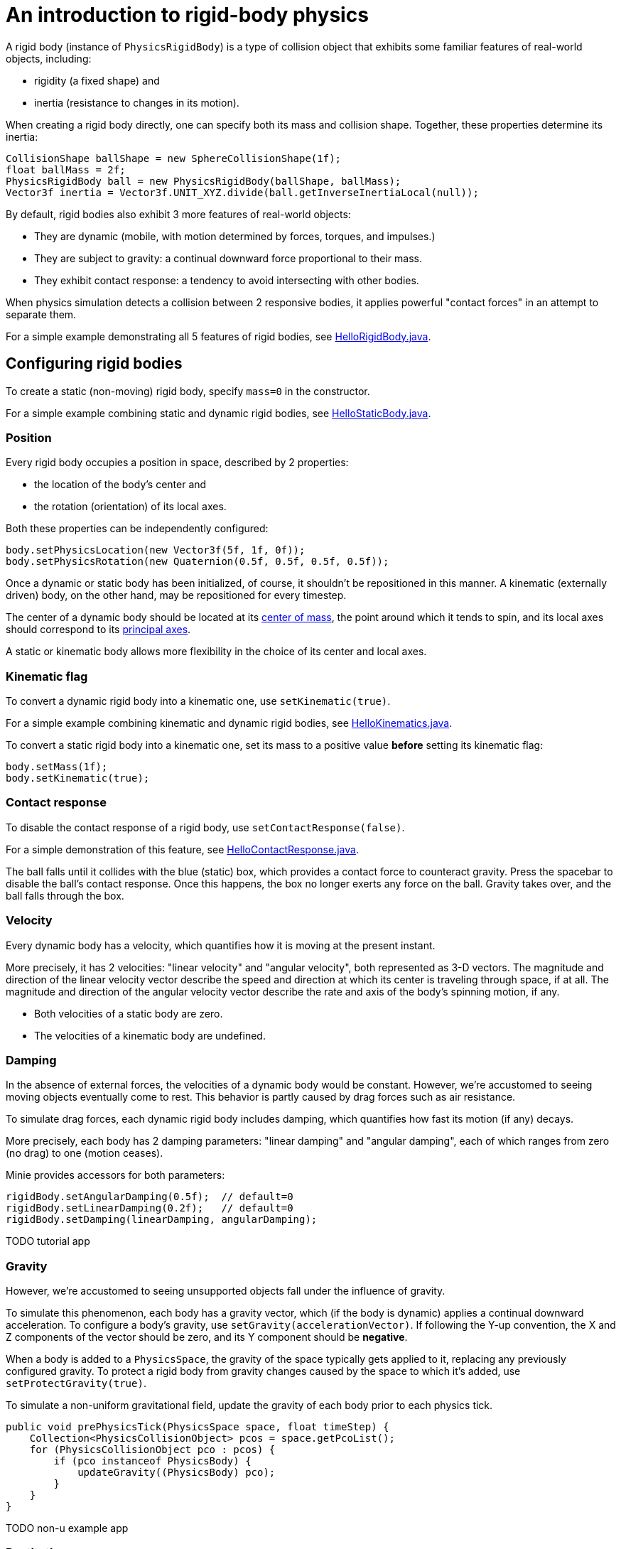 = An introduction to rigid-body physics
:url-tutorial: https://github.com/stephengold/Minie/blob/master/MinieExamples/src/main/java/jme3utilities/tutorial

A rigid body (instance of `PhysicsRigidBody`) is a type of collision object
that exhibits some familiar features of real-world objects, including:

* rigidity (a fixed shape) and
* inertia (resistance to changes in its motion).

When creating a rigid body directly, one can specify both its mass
and collision shape. Together, these properties determine its inertia:

[source,java]
----
CollisionShape ballShape = new SphereCollisionShape(1f);
float ballMass = 2f;
PhysicsRigidBody ball = new PhysicsRigidBody(ballShape, ballMass);
Vector3f inertia = Vector3f.UNIT_XYZ.divide(ball.getInverseInertiaLocal(null));
----

By default, rigid bodies also exhibit 3 more features of real-world objects:

* They are dynamic
  (mobile, with motion determined by forces, torques, and impulses.)
* They are subject to gravity:
  a continual downward force proportional to their mass.
* They exhibit contact response:
  a tendency to avoid intersecting with other bodies.

When physics simulation detects a collision between
2 responsive bodies, it applies powerful
"contact forces" in an attempt to separate them.

For a simple example demonstrating all 5 features of rigid bodies, see
{url-tutorial}/HelloRigidBody.java[HelloRigidBody.java].

== Configuring rigid bodies

To create a static (non-moving) rigid body, specify `mass=0` in the constructor.

For a simple example combining static and dynamic rigid bodies, see
{url-tutorial}/HelloStaticBody.java[HelloStaticBody.java].

=== Position

Every rigid body occupies a position in space, described by 2 properties:

* the location of the body's center and
* the rotation (orientation) of its local axes.

Both these properties can be independently configured:

[source,java]
----
body.setPhysicsLocation(new Vector3f(5f, 1f, 0f));
body.setPhysicsRotation(new Quaternion(0.5f, 0.5f, 0.5f, 0.5f));
----

Once a dynamic or static body has been initialized, of course,
it shouldn't be repositioned in this manner.
A kinematic (externally driven) body, on the other hand,
may be repositioned for every timestep.

The center of a dynamic body should be located at its
https://en.wikipedia.org/wiki/Center_of_mass[center of mass],
the point around which it tends to spin,
and its local axes should correspond to its
https://en.wikipedia.org/wiki/Principal_axis_(mechanics)[principal axes].

A static or kinematic body allows more flexibility
in the choice of its center and local axes.

=== Kinematic flag

To convert a dynamic rigid body into a kinematic one,
use `setKinematic(true)`.

For a simple example combining kinematic and dynamic rigid bodies, see
{url-tutorial}/HelloKinematics.java[HelloKinematics.java].

To convert a static rigid body into a kinematic one, set its mass
to a positive value *before* setting its kinematic flag:

[source,java]
----
body.setMass(1f);
body.setKinematic(true);
----

=== Contact response

To disable the contact response of a rigid body,
use `setContactResponse(false)`.

For a simple demonstration of this feature, see
{url-tutorial}/HelloContactResponse.java[HelloContactResponse.java].

The ball falls until it collides with the blue (static) box,
which provides a contact force to counteract gravity.
Press the spacebar to disable the ball's contact response.
Once this happens, the box no longer exerts any force on the ball.
Gravity takes over, and the ball falls through the box.

=== Velocity

Every dynamic body has a velocity, which quantifies how it is moving at the
present instant.

More precisely, it has 2 velocities: "linear velocity" and "angular velocity",
both represented as 3-D vectors.
The magnitude and direction of the linear velocity vector describe the speed
and direction at which its center is traveling through space, if at all.
The magnitude and direction of the angular velocity vector describe the
rate and axis of the body's spinning motion, if any.

* Both velocities of a static body are zero.
* The velocities of a kinematic body are undefined.

=== Damping

In the absence of external forces,
the velocities of a dynamic body would be constant.
However, we're accustomed to seeing moving objects eventually come to rest.
This behavior is partly caused by drag forces such as air resistance.

To simulate drag forces, each dynamic rigid body includes damping,
which quantifies how fast its motion (if any) decays.

More precisely, each body has 2 damping parameters:
"linear damping" and "angular damping",
each of which ranges from zero (no drag) to one (motion ceases).

Minie provides accessors for both parameters:

[source,java]
----
rigidBody.setAngularDamping(0.5f);  // default=0
rigidBody.setLinearDamping(0.2f);   // default=0
rigidBody.setDamping(linearDamping, angularDamping);
----

TODO tutorial app

=== Gravity

However, we're accustomed to seeing unsupported objects fall
under the influence of gravity.

To simulate this phenomenon, each body has a gravity vector,
which (if the body is dynamic) applies a continual downward acceleration.
To configure a body's gravity, use `setGravity(accelerationVector)`.
If following the Y-up convention, the X and Z components of the
vector should be zero, and its Y component should be *negative*.

When a body is added to a `PhysicsSpace`,
the gravity of the space typically gets applied to it,
replacing any previously configured gravity.
To protect a rigid body from gravity changes caused by the space
to which it's added, use `setProtectGravity(true)`.

To simulate a non-uniform gravitational field,
update the gravity of each body prior to each physics tick.

[source,java]
----
public void prePhysicsTick(PhysicsSpace space, float timeStep) {
    Collection<PhysicsCollisionObject> pcos = space.getPcoList();
    for (PhysicsCollisionObject pco : pcos) {
        if (pco instanceof PhysicsBody) {
            updateGravity((PhysicsBody) pco);
        }
    }
}
----

TODO non-u example app

=== Restitution

When bodies collide, contact forces come into play, altering their velocities.
Restitution is the contact force perpendicular to the collision plane.
Its strength depends on what the bodies are made out of.

If both bodies were composed of hard, springy steel,
they might separate without loss of energy,
after what's called a "perfectly elastic" collision.
If, on the other hand, both bodies were made of soft, sticky clay,
they might cling together,
resulting in what's called a "perfectly inelastic" collision.

In reality, no collision is perfectly elastic.
Elasticity is quantified by a "coefficient of restitution",
which ranges from zero (perfectly inelastic) to one (perfectly elastic).

In Minie and Bullet, collisions are perfectly inelastic by default.
(We saw this in {url-tutorial}/HelloRigidBody.java[HelloRigidBody.java].)
Each rigid body has a restitution parameter (which defaults to zero),
and the coefficient of restitution is determined by multiplying the parameters
of the colliding bodies.

To simulate a perfectly elastic collision, set the restitution parameters of
both bodies to one:

[source,java]
----
rigidBodyA.setRestitution(1f); // default=0
rigidBodyB.setRestitution(1f);
----

To see perfectly elastic collisions, run
https://github.com/stephengold/Minie/blob/master/MinieExamples/src/main/java/jme3utilities/NewtonsCradle.java[the Newton's Cradle demo].

=== Friction

Just as restitution models the component of the contact force
perpendicular to the collision plane,
friction models the component that lies *in* the plane.

Each rigid body has a friction parameter (which defaults to 0.5),
and the coefficient of friction is determined by adding the parameters
of the colliding bodies.
Reducing a body's friction parameter makes it more slippery (think wet ice).
Increasing it results in better traction (think sandpaper or rubber).

Modeling friction is more complicated than modeling restitution because
friction can generate both contact forces and contact torques.
In addition to its basic friction parameter,
each rigid body also has 2 additional friction parameters:
one for rolling friction and one for spinning frction.
Both parameters default to zero.

Rolling friction creates torque orthogonal to the contact normal,
which tends to slow down a rolling body.
Spinning friction creates torque parallel to the contact normal,
which tends to prevent a body from spinning when grasped.

Minie provides accessors for the 3 parameters described above:

[source,java]
----
rigidBody.setFriction(5f);          // default=0.5
rigidBody.setRollingFriction(10f);  // default=0
rigidBody.setSpinningFriction(50f); // default=0
----

Using numpad keys, you can vary the damping, friction, gravity,
and restitution of the dropped bodies in
https://github.com/stephengold/Minie/blob/master/MinieExamples/src/main/java/jme3utilities/NewtonsCradle.java[the DropTest demo]
and see how these parameters affect their motion.

To see rolling and spinning friction in action, run
https://github.com/stephengold/Minie/blob/master/MinieExamples/src/main/java/jme3utilities/PoolDemo.java[the PoolDemo application].

TODO contact damping/processing/stiffness, sleeping/activation, CCD, RigidBodyControl
